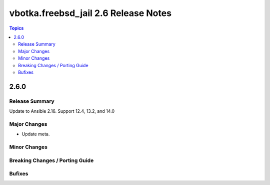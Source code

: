 =====================================
vbotka.freebsd_jail 2.6 Release Notes
=====================================

.. contents:: Topics


2.6.0
=====

Release Summary
---------------
Update to Ansible 2.16. Support 12.4, 13.2, and 14.0

Major Changes
-------------
* Update meta.

Minor Changes
-------------

Breaking Changes / Porting Guide
--------------------------------

Bufixes
-------
